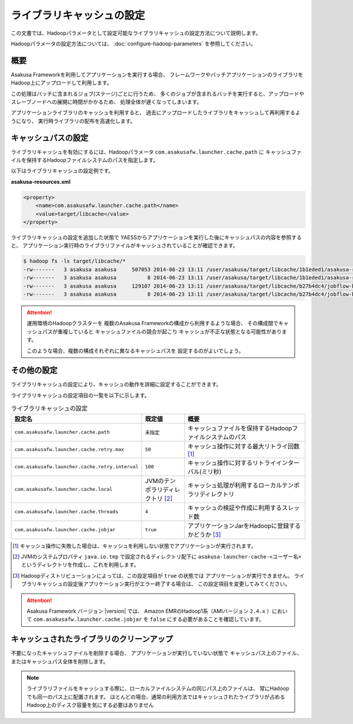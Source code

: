 ==========================
ライブラリキャッシュの設定
==========================

この文書では、Hadoopパラメータとして設定可能なライブラリキャッシュの設定方法について説明します。

Hadoopパラメータの設定方法については、 :doc:`configure-hadoop-parameters` を参照してください。

概要
====
Asakusa Frameworkを利用してアプリケーションを実行する場合、
フレームワークやバッチアプリケーションのライブラリをHadoop上にアップロードして利用します。

この処理はバッチに含まれるジョブ(ステージ)ごとに行うため、
多くのジョブが含まれるバッチを実行すると、アップロードやスレーブノードへの展開に時間がかかるため、
処理全体が遅くなってしまいます。

アプリケーションライブラリのキャッシュを利用すると、
過去にアップロードしたライブラリをキャッシュして再利用するようになり、
実行時ライブラリの配布を高速化します。

キャッシュパスの設定
====================
ライブラリキャッシュを有効にするには、Hadoopパラメータ ``com.asakusafw.launcher.cache.path`` に
キャッシュファイルを保持するHadoopファイルシステムのパスを指定します。

以下はライブラリキャッシュの設定例です。

**asakusa-resources.xml**

..  code-block:: xml
    
    <property>
        <name>com.asakusafw.launcher.cache.path</name>
        <value>target/libcache</value>
    </property>

ライブラリキャッシュの設定を追加した状態で
YAESSからアプリケーションを実行した後にキャッシュパスの内容を参照すると、
アプリケーション実行時のライブラリファイルがキャッシュされていることが確認できます。

..  code-block:: sh
    
    $ hadoop fs -ls target/libcache/*
    -rw-------   3 asakusa asakusa     507053 2014-06-23 13:11 /user/asakusa/target/libcache/1b1eded1/asakusa-runtime-all.jar
    -rw-------   3 asakusa asakusa          8 2014-06-23 13:11 /user/asakusa/target/libcache/1b1eded1/asakusa-runtime-all.jar.acrc
    -rw-------   3 asakusa asakusa     129107 2014-06-23 13:11 /user/asakusa/target/libcache/b27b4dc4/jobflow-byCategory.jar
    -rw-------   3 asakusa asakusa          8 2014-06-23 13:11 /user/asakusa/target/libcache/b27b4dc4/jobflow-byCategory.jar.acrc

..  attention::
    運用環境のHadoopクラスターを
    複数のAsakusa Frameworkの構成から利用するような場合、
    その構成間でキャッシュパスが重複していると
    キャッシュファイルの競合が起こり
    キャッシュが不正な状態となる可能性があります。
    
    このような場合、複数の構成それぞれに異なるキャッシュパスを
    設定するのがよいでしょう。

その他の設定
============

ライブラリキャッシュの設定により、キャッシュの動作を詳細に設定することができます。

ライブラリキャッシュの設定項目の一覧を以下に示します。

..  list-table:: ライブラリキャッシュの設定
    :widths: 20 10 30
    :header-rows: 1

    * - 設定名
      - 既定値
      - 概要
    * - ``com.asakusafw.launcher.cache.path``
      - ``未指定``
      - キャッシュファイルを保持するHadoopファイルシステムのパス
    * - ``com.asakusafw.launcher.cache.retry.max``
      - ``50``
      - キャッシュ操作に対する最大リトライ回数 [#]_
    * - ``com.asakusafw.launcher.cache.retry.interval``
      - ``100``
      - キャッシュ操作に対するリトライインターバル(ミリ秒)
    * - ``com.asakusafw.launcher.cache.local``
      - JVMのテンポラリディレクトリ [#]_
      - キャッシュ処理が利用するローカルテンポラリディレクトリ
    * - ``com.asakusafw.launcher.cache.threads``
      - ``4``
      - キャッシュの検証や作成に利用するスレッド数
    * - ``com.asakusafw.launcher.cache.jobjar``
      - ``true``
      - アプリケーションJarをHadoopに登録するかどうか [#]_

..  [#] キャッシュ操作に失敗した場合は、キャッシュを利用しない状態でアプリケーションが実行されます。

..  [#] JVMのシステムプロパティ ``java.io.tmp`` で設定されるディレクトリ配下に 
        ``asakusa-launcher-cache-<ユーザー名>`` というディレクトリを作成し、これを利用します。

..  [#] Hadoopディストリビューションによっては、この設定項目が ``true`` の状態では
        アプリケーションが実行できません。
        ライブラリキャッシュの設定後アプリケーション実行がエラー終了する場合は、
        この設定項目を変更してみてください。

..  attention::
    Asakusa Framework バージョン |version| では、
    Amazon EMRのHadoop1系（AMIバージョン ``2.4.x`` ）において
    ``com.asakusafw.launcher.cache.jobjar`` を ``false`` にする必要があることを確認しています。
        

キャッシュされたライブラリのクリーンアップ
==========================================
不要になったキャッシュファイルを削除する場合、
アプリケーションが実行していない状態で
キャッシュパス上のファイル、またはキャッシュパス全体を削除します。

..  note::
    ライブラリファイルをキャッシュする際に、ローカルファイルシステムの同じパス上のファイルは、
    常にHadoopでも同一のパス上に配置されます。
    ほとんどの場合、通常の利用方法ではキャッシュされたライブラリが占める
    Hadoop上のディスク容量を気にする必要はありません

